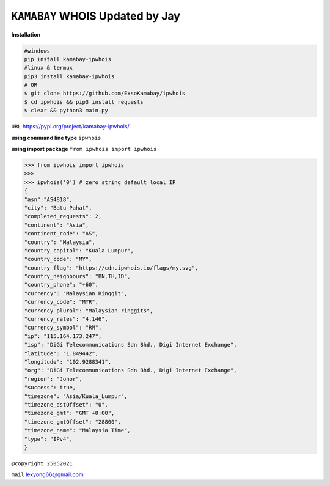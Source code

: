 ``KAMABAY`` WHOIS Updated by Jay
--------------------------
**Installation**

.. code :: python

        #windows
        pip install kamabay-ipwhois
        #linux & termux
        pip3 install kamabay-ipwhois
        # OR
        $ git clone https://github.com/ExsoKamabay/ipwhois 
        $ cd ipwhois && pip3 install requests
        $ clear && python3 main.py
        

``URL`` `https://pypi.org/project/kamabay-ipwhois/`_

**using command line type** ``ipwhois``


**using import package** ``from ipwhois import ipwhois``

.. code :: python

        >>> from ipwhois import ipwhois
        >>>
        >>> ipwhois('0') # zero string default local IP
        {
        "asn":"AS4818",
        "city": "Batu Pahat",
        "completed_requests": 2,
        "continent": "Asia",
        "continent_code": "AS",
        "country": "Malaysia",
        "country_capital": "Kuala Lumpur",
        "country_code": "MY",
        "country_flag": "https://cdn.ipwhois.io/flags/my.svg",
        "country_neighbours": "BN,TH,ID",
        "country_phone": "+60",
        "currency": "Malaysian Ringgit",
        "currency_code": "MYR",
        "currency_plural": "Malaysian ringgits",
        "currency_rates": "4.146",
        "currency_symbol": "RM",
        "ip": "115.164.173.247",
        "isp": "DiGi Telecommunications Sdn Bhd., Digi Internet Exchange",
        "latitude": "1.849442",
        "longitude": "102.9288341",
        "org": "DiGi Telecommunications Sdn Bhd., Digi Internet Exchange",
        "region": "Johor",
        "success": true,
        "timezone": "Asia/Kuala_Lumpur",
        "timezone_dstOffset": "0",
        "timezone_gmt": "GMT +8:00",
        "timezone_gmtOffset": "28800",
        "timezone_name": "Malaysia Time",
        "type": "IPv4",
        }



``@copyright 25052021``

``mail`` `lexyong66@gmail.com`_ 

.. _lexyong66@gmail.com : lexyong66@gmail.com
.. _https://pypi.org/project/kamabay-ipwhois/ : https://pypi.org/project/kamabay-ipwhois/

